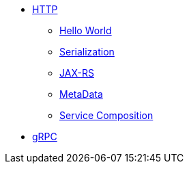 
* xref:{page-version}@servicetalk-examples::http/index.adoc[HTTP]
** xref:{page-version}@servicetalk-examples::http/index.adoc#HelloWorld[Hello World]
** xref:{page-version}@servicetalk-examples::http/index.adoc#Serialization[Serialization]
** xref:{page-version}@servicetalk-examples::http/index.adoc#JAXRS[JAX-RS]
** xref:{page-version}@servicetalk-examples::http/index.adoc#MetaData[MetaData]
** xref:{page-version}@servicetalk-examples::http/service-composition.adoc[Service Composition]
* xref:{page-version}@servicetalk-examples::grpc/index.adoc[gRPC]
